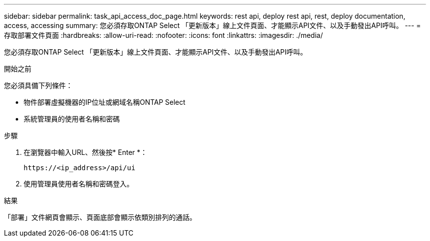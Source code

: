 ---
sidebar: sidebar 
permalink: task_api_access_doc_page.html 
keywords: rest api, deploy rest api, rest, deploy documentation, access, accessing 
summary: 您必須存取ONTAP Select 「更新版本」線上文件頁面、才能顯示API文件、以及手動發出API呼叫。 
---
= 存取部署文件頁面
:hardbreaks:
:allow-uri-read: 
:nofooter: 
:icons: font
:linkattrs: 
:imagesdir: ./media/


[role="lead"]
您必須存取ONTAP Select 「更新版本」線上文件頁面、才能顯示API文件、以及手動發出API呼叫。

.開始之前
您必須具備下列條件：

* 物件部署虛擬機器的IP位址或網域名稱ONTAP Select
* 系統管理員的使用者名稱和密碼


.步驟
. 在瀏覽器中輸入URL、然後按* Enter *：
+
`\https://<ip_address>/api/ui`

. 使用管理員使用者名稱和密碼登入。


.結果
「部署」文件網頁會顯示、頁面底部會顯示依類別排列的通話。
